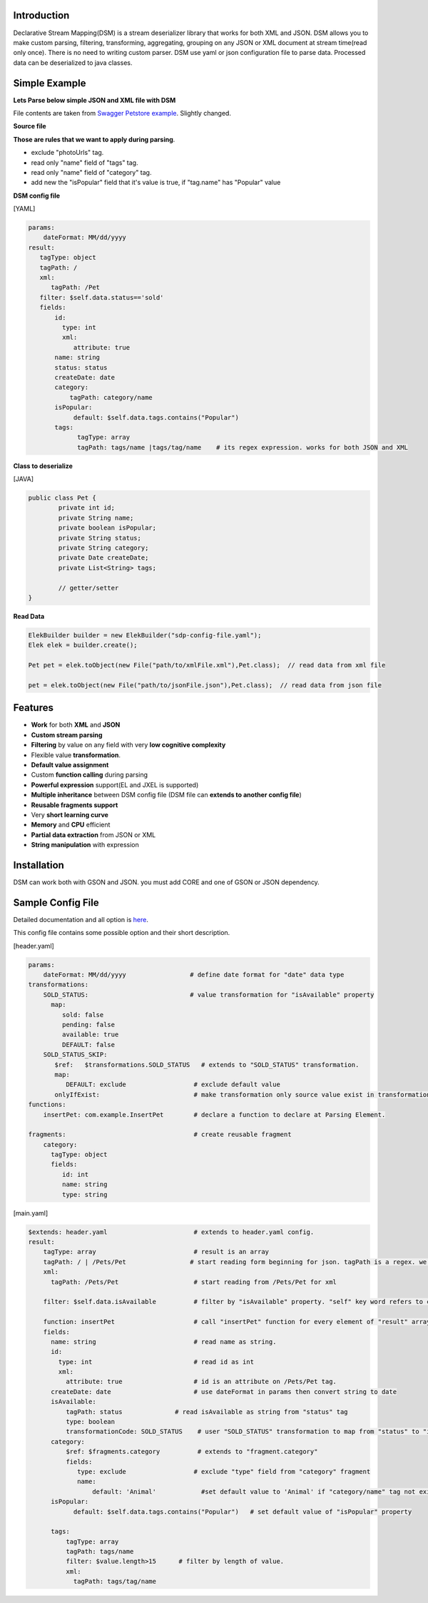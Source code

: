 

Introduction  
============

Declarative Stream Mapping(DSM) is a stream deserializer library that works for both XML and JSON. DSM allows you to make custom parsing, filtering, transforming, aggregating, grouping on any JSON or XML document at stream time(read only once). There is no need to writing custom parser. DSM use yaml or json configuration file to parse data. Processed data can be deserialized to java classes.


Simple Example  
===============

**Lets Parse below simple JSON and XML file with DSM**

File contents are taken from `Swagger Petstore example <https://editor.swagger.io/>`_. Slightly changed.

**Source file**

..  content-tabs::
     
     .. tab-container:: tab1
        :title: JSON

        .. code-block:: json

                {
                    "id": 1,
                    "name": "Van Kedisi",
                    "status": "sold",
                    "createDate": "01/24/2019",
                    "category": {"id": 1,"name": "Cats"},
                    "tags": [
                        {"id": 1,"name": "Cute"},
                        {"id": 2,"name": "Popular"}
                    ],
                    "photoUrls": ["url1","url2"	]
                }

     .. tab-container:: tab2
        :title: XML 

        .. code-block:: xml
        
            <?xml version="1.0" encoding="UTF-8" ?>
        
            <Pet id="1">                
                <name>Van Kedisi</name>
                <status>sold</status>
                <createDate>01/24/2019</createDate> 
                <category>
                    <id>1</id>
                    <name>Cats</name>
                </category>
                <tags>
                    <tag>
                        <id>1</id>
                        <name>Cute</name>
                    </tag>
                    <tag>
                        <id>2</id>
                        <name>Popular</name>
                    </tag>
                </tags>
                <photoUrls>
                    <photoUrl>url1</photoUrl>
                    <photoUrl>url2</photoUrl>
                 </photoUrls>
            </Pet>




**Those are rules that we want to apply during parsing**.

- exclude "photoUrls" tag. 
- read only "name" field of "tags" tag. 
- read only  "name" field of "category" tag. 
- add new the "isPopular" field that it's value is true, if "tag.name" has "Popular" value


**DSM config file**   



[YAML]

.. code-block:: yaml

    params:
        dateFormat: MM/dd/yyyy    
    result:
       tagType: object
       tagPath: / 
       xml:
          tagPath: /Pet     
       filter: $self.data.status=='sold'   
       fields:
           id:
             type: int
             xml:
                attribute: true
           name: string
           status: status
           createDate: date
           category:
               tagPath: category/name
           isPopular:                
                default: $self.data.tags.contains("Popular")
           tags:
                 tagType: array
                 tagPath: tags/name |tags/tag/name    # its regex expression. works for both JSON and XML
                 
                    
              
**Class to deserialize**

[JAVA]

.. code-block:: java

        public class Pet {
                private int id;
                private String name;
                private boolean isPopular;
                private String status;
                private String category;
                private Date createDate;
                private List<String> tags;
                
                // getter/setter	
        }



**Read Data**

.. code-block:: java       
        
    ElekBuilder builder = new ElekBuilder("sdp-config-file.yaml");    
    Elek elek = builder.create();    
    
    Pet pet = elek.toObject(new File("path/to/xmlFile.xml"),Pet.class);  // read data from xml file
    
    pet = elek.toObject(new File("path/to/jsonFile.json"),Pet.class);  // read data from json file





Features
==============

- **Work** for both **XML** and **JSON** 
- **Custom stream parsing**
- **Filtering** by value on any field with very **low cognitive complexity**
- Flexible value **transformation**. 
- **Default value assignment**
- Custom **function calling** during parsing
- **Powerful expression** support(EL and JXEL is supported)
- **Multiple inheritance** between  DSM config file (DSM file can **extends to another config file**) 
- **Reusable fragments support** 
- Very **short learning curve**
- **Memory** and **CPU** efficient
- **Partial data extraction** from JSON or XML
- **String manipulation** with expression




Installation
==============

DSM can work both with GSON and JSON. you must add CORE and one of GSON or JSON dependency. 


..  content-tabs::

    .. tab-container:: tab1
        :title: Maven

        **Jackson**
        
        .. code-block:: xml

            <dependency>
                <groupId>test</groupId>
                <artifactId>test</artifactId>
                <version>1.</version>
            </dependency>

        **GSON**
        
        .. code-block:: xml

            <dependency>
                <groupId>test</groupId>
                <artifactId>test</artifactId>
                <version>1.</version>
            </dependency>
    
    .. tab-container:: tab2
        :title: Gradle

        **Jackson**
        
        .. code-block:: xml

            compile group: 'test', name: 'test', version: '1'

        **GSON**
        
        .. code-block:: xml

           compile group: 'test', name: 'test', version: '1'





Sample Config File
===================

Detailed documentation and all option is `here <specification/main.html>`_.

This config file contains some possible option and their short description.

[header.yaml]

.. code-block:: yaml

    params:
        dateFormat: MM/dd/yyyy                 # define date format for "date" data type        
    transformations:
        SOLD_STATUS:                           # value transformation for "isAvailable" property
          map:
             sold: false
             pending: false
             available: true
             DEFAULT: false
        SOLD_STATUS_SKIP:
           $ref:   $transformations.SOLD_STATUS   # extends to "SOLD_STATUS" transformation.
           map:
              DEFAULT: exclude                  # exclude default value 
           onlyIfExist:                         # make transformation only source value exist in transformation map other wise return as it is
    functions:
        insertPet: com.example.InsertPet        # declare a function to declare at Parsing Element.
        
    fragments:                                  # create reusable fragment
        category:
          tagType: object      
          fields:      
             id: int
             name: string
             type: string
             

[main.yaml]

.. code-block:: yaml
    
    $extends: header.yaml                       # extends to header.yaml config.
    result:
        tagType: array                          # result is an array
        tagPath: / | /Pets/Pet                 # start reading form beginning for json. tagPath is a regex. we can define both for xml and json same time. or we can declare for xml in XML field.
        xml:
          tagPath: /Pets/Pet                    # start reading from /Pets/Pet for xml
        
        filter: $self.data.isAvailable          # filter by "isAvailable" property. "self" key word refers to current Node. self.parent refers to parent Node. self.data refers to current node data
        
        function: insertPet                     # call "insertPet" function for every element of "result" array
        fields:
          name: string                          # read name as string. 
          id:
            type: int                           # read id as int  
            xml:
              attribute: true                   # id is an attribute on /Pets/Pet tag.
          createDate: date                      # use dateFormat in params then convert string to date    
          isAvailable: 
              tagPath: status              # read isAvailable as string from "status" tag
              type: boolean
              transformationCode: SOLD_STATUS    # user "SOLD_STATUS" transformation to map from "status" to "isAvailable" 
          category: 
              $ref: $fragments.category          # extends to "fragment.category"
              fields:
                 type: exclude                  # exclude "type" field from "category" fragment
                 name:                            
                     default: 'Animal'            #set default value to 'Animal' if "category/name" tag not exist in source document
          isPopular:
                default: $self.data.tags.contains("Popular")   # set default value of "isPopular" property
                
          tags:
              tagType: array
              tagPath: tags/name
              filter: $value.length>15      # filter by length of value.
              xml:
                tagPath: tags/tag/name




